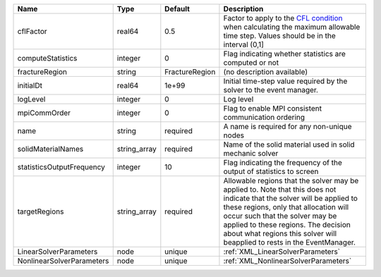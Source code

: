 

========================= ============ ============== ====================================================================================================================================================================================================================================================================================================================== 
Name                      Type         Default        Description                                                                                                                                                                                                                                                                                                            
========================= ============ ============== ====================================================================================================================================================================================================================================================================================================================== 
cflFactor                 real64       0.5            Factor to apply to the `CFL condition <http://en.wikipedia.org/wiki/Courant-Friedrichs-Lewy_condition>`_ when calculating the maximum allowable time step. Values should be in the interval (0,1]                                                                                                                      
computeStatistics         integer      0              Flag indicating whether statistics are computed or not                                                                                                                                                                                                                                                                 
fractureRegion            string       FractureRegion (no description available)                                                                                                                                                                                                                                                                                             
initialDt                 real64       1e+99          Initial time-step value required by the solver to the event manager.                                                                                                                                                                                                                                                   
logLevel                  integer      0              Log level                                                                                                                                                                                                                                                                                                              
mpiCommOrder              integer      0              Flag to enable MPI consistent communication ordering                                                                                                                                                                                                                                                                   
name                      string       required       A name is required for any non-unique nodes                                                                                                                                                                                                                                                                            
solidMaterialNames        string_array required       Name of the solid material used in solid mechanic solver                                                                                                                                                                                                                                                               
statisticsOutputFrequency integer      10             Flag indicating the frequency of the output of statistics to screen                                                                                                                                                                                                                                                    
targetRegions             string_array required       Allowable regions that the solver may be applied to. Note that this does not indicate that the solver will be applied to these regions, only that allocation will occur such that the solver may be applied to these regions. The decision about what regions this solver will beapplied to rests in the EventManager. 
LinearSolverParameters    node         unique         :ref:`XML_LinearSolverParameters`                                                                                                                                                                                                                                                                                      
NonlinearSolverParameters node         unique         :ref:`XML_NonlinearSolverParameters`                                                                                                                                                                                                                                                                                   
========================= ============ ============== ====================================================================================================================================================================================================================================================================================================================== 


